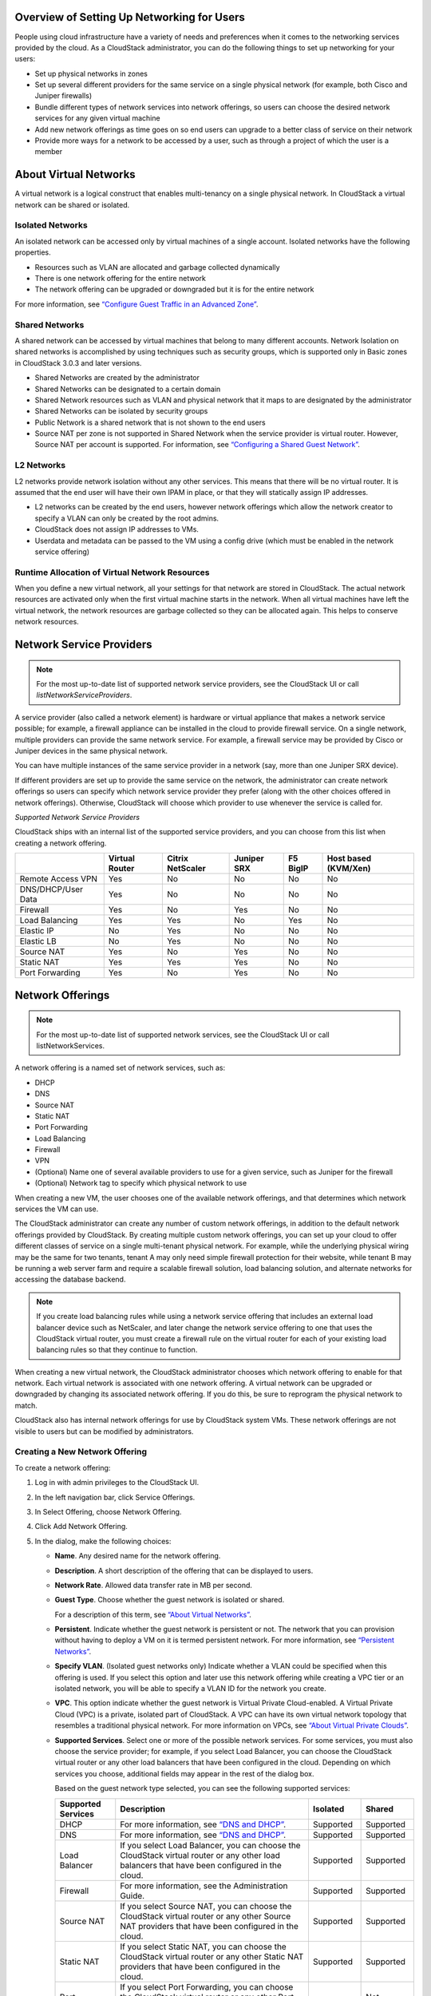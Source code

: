 .. Licensed to the Apache Software Foundation (ASF) under one
   or more contributor license agreements.  See the NOTICE file
   distributed with this work for additional information#
   regarding copyright ownership.  The ASF licenses this file
   to you under the Apache License, Version 2.0 (the
   "License"); you may not use this file except in compliance
   with the License.  You may obtain a copy of the License at
   http://www.apache.org/licenses/LICENSE-2.0
   Unless required by applicable law or agreed to in writing,
   software distributed under the License is distributed on an
   "AS IS" BASIS, WITHOUT WARRANTIES OR CONDITIONS OF ANY
   KIND, either express or implied.  See the License for the
   specific language governing permissions and limitations
   under the License.

Overview of Setting Up Networking for Users
-------------------------------------------

People using cloud infrastructure have a variety of needs and
preferences when it comes to the networking services provided by the
cloud. As a CloudStack administrator, you can do the following things to
set up networking for your users:

-  Set up physical networks in zones

-  Set up several different providers for the same service on a single
   physical network (for example, both Cisco and Juniper firewalls)

-  Bundle different types of network services into network offerings, so
   users can choose the desired network services for any given virtual
   machine

-  Add new network offerings as time goes on so end users can upgrade to
   a better class of service on their network

-  Provide more ways for a network to be accessed by a user, such as
   through a project of which the user is a member


About Virtual Networks
---------------------------

A virtual network is a logical construct that enables multi-tenancy on a
single physical network. In CloudStack a virtual network can be shared
or isolated.


Isolated Networks
~~~~~~~~~~~~~~~~~

An isolated network can be accessed only by virtual machines of a single
account. Isolated networks have the following properties.

-  Resources such as VLAN are allocated and garbage collected
   dynamically

-  There is one network offering for the entire network

-  The network offering can be upgraded or downgraded but it is for the
   entire network

For more information, see `“Configure Guest Traffic in an Advanced Zone” 
<networking2.html#configure-guest-traffic-in-an-advanced-zone>`_.


Shared Networks
~~~~~~~~~~~~~~~

A shared network can be accessed by virtual machines that belong to many
different accounts. Network Isolation on shared networks is accomplished
by using techniques such as security groups, which is supported only in
Basic zones in CloudStack 3.0.3 and later versions.

-  Shared Networks are created by the administrator

-  Shared Networks can be designated to a certain domain

-  Shared Network resources such as VLAN and physical network that it
   maps to are designated by the administrator

-  Shared Networks can be isolated by security groups

-  Public Network is a shared network that is not shown to the end users

-  Source NAT per zone is not supported in Shared Network when the
   service provider is virtual router. However, Source NAT per account
   is supported. For information, see `“Configuring a Shared Guest 
   Network” <networking2.html#configuring-a-shared-guest-network>`_.


L2 Networks
~~~~~~~~~~~

L2 networks provide network isolation without any other services.  This
means that there will be no virtual router.  It is assumed that the end
user will have their own IPAM in place, or that they will statically assign 
IP addresses.

-  L2 networks can be created by the end users, however network offerings
   which allow the network creator to specify a VLAN can only be created
   by the root admins.

-  CloudStack does not assign IP addresses to VMs.

-  Userdata and metadata can be passed to the VM using a config drive
   (which must be enabled in the network service offering)


Runtime Allocation of Virtual Network Resources
~~~~~~~~~~~~~~~~~~~~~~~~~~~~~~~~~~~~~~~~~~~~~~~

When you define a new virtual network, all your settings for that
network are stored in CloudStack. The actual network resources are
activated only when the first virtual machine starts in the network.
When all virtual machines have left the virtual network, the network
resources are garbage collected so they can be allocated again. This
helps to conserve network resources.


Network Service Providers
-------------------------

.. note:: 
   For the most up-to-date list of supported network service providers, 
   see the CloudStack UI or call `listNetworkServiceProviders`.

A service provider (also called a network element) is hardware or
virtual appliance that makes a network service possible; for example, a
firewall appliance can be installed in the cloud to provide firewall
service. On a single network, multiple providers can provide the same
network service. For example, a firewall service may be provided by
Cisco or Juniper devices in the same physical network.

You can have multiple instances of the same service provider in a
network (say, more than one Juniper SRX device).

If different providers are set up to provide the same service on the
network, the administrator can create network offerings so users can
specify which network service provider they prefer (along with the other
choices offered in network offerings). Otherwise, CloudStack will choose
which provider to use whenever the service is called for.

*Supported Network Service Providers*

CloudStack ships with an internal list of the supported service
providers, and you can choose from this list when creating a network
offering.

.. cssclass:: table-striped table-bordered table-hover

+----------------------+-----------+------------+----------+-------------+-------------+
|                      | Virtual   | Citrix     | Juniper  | F5 BigIP    | Host based  |
|                      | Router    | NetScaler  | SRX      |             | (KVM/Xen)   |
+======================+===========+============+==========+=============+=============+
| Remote Access VPN    | Yes       | No         | No       | No          | No          |
+----------------------+-----------+------------+----------+-------------+-------------+
| DNS/DHCP/User Data   | Yes       | No         | No       | No          | No          |
+----------------------+-----------+------------+----------+-------------+-------------+
| Firewall             | Yes       | No         | Yes      | No          | No          |
+----------------------+-----------+------------+----------+-------------+-------------+
| Load Balancing       | Yes       | Yes        | No       | Yes         | No          |
+----------------------+-----------+------------+----------+-------------+-------------+
| Elastic IP           | No        | Yes        | No       | No          | No          |
+----------------------+-----------+------------+----------+-------------+-------------+
| Elastic LB           | No        | Yes        | No       | No          | No          |
+----------------------+-----------+------------+----------+-------------+-------------+
| Source NAT           | Yes       | No         | Yes      | No          | No          |
+----------------------+-----------+------------+----------+-------------+-------------+
| Static NAT           | Yes       | Yes        | Yes      | No          | No          |
+----------------------+-----------+------------+----------+-------------+-------------+
| Port Forwarding      | Yes       | No         | Yes      | No          | No          |
+----------------------+-----------+------------+----------+-------------+-------------+


Network Offerings
-----------------

.. note:: 
   For the most up-to-date list of supported network services, see the 
   CloudStack UI or call listNetworkServices.

A network offering is a named set of network services, such as:

-  DHCP

-  DNS

-  Source NAT

-  Static NAT

-  Port Forwarding

-  Load Balancing

-  Firewall

-  VPN

-  (Optional) Name one of several available providers to use for a given
   service, such as Juniper for the firewall

-  (Optional) Network tag to specify which physical network to use

When creating a new VM, the user chooses one of the available network
offerings, and that determines which network services the VM can use.

The CloudStack administrator can create any number of custom network
offerings, in addition to the default network offerings provided by
CloudStack. By creating multiple custom network offerings, you can set
up your cloud to offer different classes of service on a single
multi-tenant physical network. For example, while the underlying
physical wiring may be the same for two tenants, tenant A may only need
simple firewall protection for their website, while tenant B may be
running a web server farm and require a scalable firewall solution, load
balancing solution, and alternate networks for accessing the database
backend.

.. note:: 
   If you create load balancing rules while using a network service 
   offering that includes an external load balancer device such as 
   NetScaler, and later change the network service offering to one that 
   uses the CloudStack virtual router, you must create a firewall rule 
   on the virtual router for each of your existing load balancing rules 
   so that they continue to function.

When creating a new virtual network, the CloudStack administrator
chooses which network offering to enable for that network. Each virtual
network is associated with one network offering. A virtual network can
be upgraded or downgraded by changing its associated network offering.
If you do this, be sure to reprogram the physical network to match.

CloudStack also has internal network offerings for use by CloudStack
system VMs. These network offerings are not visible to users but can be
modified by administrators.


Creating a New Network Offering
~~~~~~~~~~~~~~~~~~~~~~~~~~~~~~~

To create a network offering:

#. Log in with admin privileges to the CloudStack UI.

#. In the left navigation bar, click Service Offerings.

#. In Select Offering, choose Network Offering.

#. Click Add Network Offering.

#. In the dialog, make the following choices:

   -  **Name**. Any desired name for the network offering.

   -  **Description**. A short description of the offering that can be
      displayed to users.

   -  **Network Rate**. Allowed data transfer rate in MB per second.

   -  **Guest Type**. Choose whether the guest network is isolated or
      shared.

      For a description of this term, see `“About Virtual
      Networks” <#about-virtual-networks>`_.

   -  **Persistent**. Indicate whether the guest network is persistent
      or not. The network that you can provision without having to
      deploy a VM on it is termed persistent network. For more
      information, see `“Persistent
      Networks” <networking2.html#persistent-networks>`_.

   -  **Specify VLAN**. (Isolated guest networks only) Indicate whether
      a VLAN could be specified when this offering is used. If you
      select this option and later use this network offering while
      creating a VPC tier or an isolated network, you will be able to
      specify a VLAN ID for the network you create.

   -  **VPC**. This option indicate whether the guest network is Virtual
      Private Cloud-enabled. A Virtual Private Cloud (VPC) is a private,
      isolated part of CloudStack. A VPC can have its own virtual
      network topology that resembles a traditional physical network.
      For more information on VPCs, see `“About Virtual
      Private Clouds” <networking2.html#about-virtual-private-clouds>`_.

   -  **Supported Services**. Select one or more of the possible network
      services. For some services, you must also choose the service
      provider; for example, if you select Load Balancer, you can choose
      the CloudStack virtual router or any other load balancers that
      have been configured in the cloud. Depending on which services you
      choose, additional fields may appear in the rest of the dialog
      box.

      Based on the guest network type selected, you can see the
      following supported services:

      .. cssclass:: table-striped table-bordered table-hover
      
      =================== ============================================================================ ============= =============
      Supported Services  Description                                                                  Isolated      Shared   
      =================== ============================================================================ ============= =============
      DHCP                For more information, see `“DNS and DHCP” <networking2.html#dns-and-dhcp>`_. Supported     Supported
      DNS                 For more information, see `“DNS and DHCP” <networking2.html#dns-and-dhcp>`_. Supported     Supported
      Load Balancer       If you select Load Balancer, you can choose the CloudStack virtual           Supported     Supported
                          router or any other load balancers that have been configured in
                          the cloud.
      Firewall            For more information, see the Administration Guide.                          Supported     Supported
      Source NAT          If you select Source NAT, you can choose the CloudStack virtual              Supported     Supported
                          router or any other Source NAT providers that have been configured
                          in the cloud.
      Static NAT          If you select Static NAT, you can choose the CloudStack virtual              Supported     Supported
                          router or any other Static NAT providers that have been configured
                          in the cloud.
      Port Forwarding     If you select Port Forwarding, you can choose the CloudStack                 Supported     Not Supported
                          virtual router or any other Port Forwarding providers that have
                          been configured in the cloud.
      VPN                 For more information, see `“Remote Access                                    Supported     Not Supported
                          VPN” <networking2.html#remote-access-vpn>`_.
      User Data           For more information, see `“User Data and Meta                               Not Supported Supported
                          Data” <api.html#user-data-and-meta-data>`_.
      Network ACL         For more information, see `“Configuring Network Access                       Supported     Not Supported
                          Control List” <networking2.html#configuring-network-access-control-list>`_.
      Security Groups     For more information, see `“Adding a Security                                Not Supported Supported
                          Group” <networking2.html#adding-a-security-group>`_.
      =================== ============================================================================ ============= =============


   -  **System Offering**. If the service provider for any of the
      services selected in Supported Services is a virtual router, the
      System Offering field appears. Choose the system service offering
      that you want virtual routers to use in this network. For example,
      if you selected Load Balancer in Supported Services and selected a
      virtual router to provide load balancing, the System Offering
      field appears so you can choose between the CloudStack default
      system service offering and any custom system service offerings
      that have been defined by the CloudStack root administrator.

      For more information, see `“System Service Offerings” 
      <service_offerings.html#system-service-offerings>`_.

   -  **LB Isolation**: Specify what type of load balancer isolation you
      want for the network: Shared or Dedicated.

      -  **Dedicated**: If you select dedicated LB isolation, a dedicated
         load balancer device is assigned for the network from the pool of
         dedicated load balancer devices provisioned in the zone. If no
         sufficient dedicated load balancer devices are available in the
         zone, network creation fails. Dedicated device is a good choice
         for the high-traffic networks that make full use of the device's
         resources.

      -  **Shared**: If you select shared LB isolation, a shared load
         balancer device is assigned for the network from the pool of
         shared load balancer devices provisioned in the zone. While
         provisioning CloudStack picks the shared load balancer device that
         is used by the least number of accounts. Once the device reaches
         its maximum capacity, the device will not be allocated to a new
         account.

   -  **Mode**: You can select either Inline mode or Side by Side mode:

      -  **Inline mode**: Supported only for Juniper SRX firewall and BigF5
         load balancer devices. In inline mode, a firewall device is placed
         in front of a load balancing device. The firewall acts as the
         gateway for all the incoming traffic, then redirect the load
         balancing traffic to the load balancer behind it. The load
         balancer in this case will not have the direct access to the
         public network.
  
      -  **Side by Side**: In side by side mode, a firewall device is
         deployed in parallel with the load balancer device. So the traffic
         to the load balancer public IP is not routed through the firewall,
         and therefore, is exposed to the public network.

   -  **Associate Public IP**: Select this option if you want to assign
      a public IP address to the VMs deployed in the guest network. This
      option is available only if
      -  Guest network is shared.

      -  StaticNAT is enabled.

      -  Elastic IP is enabled.

      For information on Elastic IP, see `“About Elastic IP” 
      <networking2.html#about-elastic-ip>`_.

   -  **Redundant router capability**: Available only when Virtual
      Router is selected as the Source NAT provider. Select this option
      if you want to use two virtual routers in the network for
      uninterrupted connection: one operating as the master virtual
      router and the other as the backup. The master virtual router
      receives requests from and sends responses to the user’s VM. The
      backup virtual router is activated only when the master is down.
      After the failover, the backup becomes the master virtual router.
      CloudStack deploys the routers on different hosts to ensure
      reliability if one host is down.

   -  **Conserve mode**: Indicate whether to use conserve mode. In this
      mode, network resources are allocated only when the first virtual
      machine starts in the network. When conservative mode is off, the
      public IP can only be used for a single service. For example, a
      public IP used for a port forwarding rule cannot be used for
      defining other services, such as StaticNAT or load balancing. When
      the conserve mode is on, you can define more than one service on
      the same public IP.

      .. note:: 
        If StaticNAT is enabled, irrespective of the status of the 
        conserve mode, no port forwarding or load balancing rule can be 
        created for the IP. However, you can add the firewall rules by 
        using the createFirewallRule command.

   -  **Tags**: Network tag to specify which physical network to use.

   -  **Default egress policy**: Configure the default policy for
      firewall egress rules. Options are Allow and Deny. Default is
      Allow if no egress policy is specified, which indicates that all
      the egress traffic is accepted when a guest network is created
      from this offering.

      To block the egress traffic for a guest network, select Deny. In
      this case, when you configure an egress rules for an isolated
      guest network, rules are added to allow the specified traffic.

   -  **Public**: Indicate whether the network offering should be available to
      all domains or only some domains. Choose Yes to make it available to 
      all domains. Choose No to limit the scope to one or more domains.

   -  **Domain**: This is only visible When ‘Public’ is unchecked. When visible,
      this controls the domains which will be able to use this network offering. 
      A multi-selection list box will be displayed. One or more domains can be 
      selected from this list box by holding down the control key and selecting 
      the desired domains.

   -  **Zone**: This controls which zones a network offering is available in. 
      ‘All zones’ or only specific zones can be selected. One or more zones can be 
      selected from this list box by holding down the control key and selecting 
      the desired zones.

#. Click Add.


